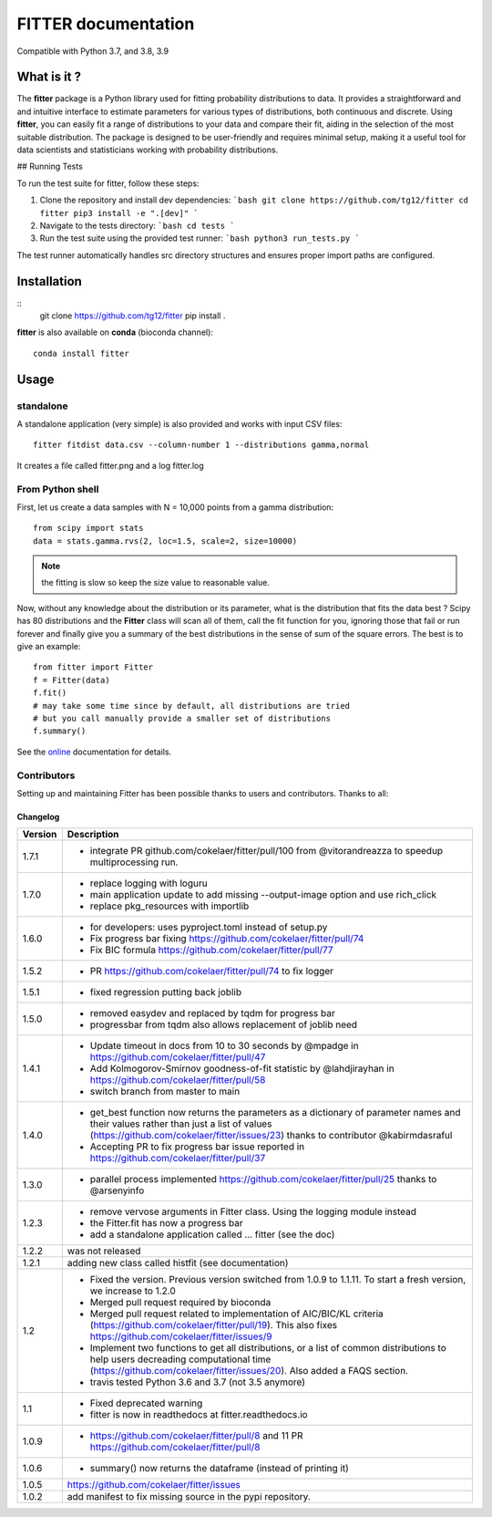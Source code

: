 

#############################
FITTER documentation
#############################

.. image:: https://badge.fury.io/py/fitter.svg
    :target: https://pypi.python.org/pypi/fitter

.. image:: https://github.com/cokelaer/fitter/actions/workflows/main.yml/badge.svg?branch=main
    :target: https://github.com/cokelaer/fitter/actions/workflows/main.yml

.. image:: https://coveralls.io/repos/cokelaer/fitter/badge.png?branch=main
    :target: https://coveralls.io/r/cokelaer/fitter?branch=main

.. image:: http://readthedocs.org/projects/fitter/badge/?version=latest
    :target: http://fitter.readthedocs.org/en/latest/?badge=latest
    :alt: Documentation Status

.. image:: https://zenodo.org/badge/23078551.svg
   :target: https://zenodo.org/badge/latestdoi/23078551

Compatible with Python 3.7, and 3.8, 3.9


What is it ?
################

The **fitter** package is a Python library used for fitting probability distributions to data. It provides a straightforward and and intuitive interface to estimate parameters for various types of distributions, both continuous and discrete. Using **fitter**, you can easily fit a range of distributions to your data and compare their fit, aiding in the selection of the most suitable distribution. The package is designed to be user-friendly and requires minimal setup, making it a useful tool for data scientists and statisticians working with probability distributions.

## Running Tests

To run the test suite for fitter, follow these steps:

1. Clone the repository and install dev dependencies:
   ```bash
   git clone https://github.com/tg12/fitter
   cd fitter
   pip3 install -e ".[dev]"
   ```

2. Navigate to the tests directory:
   ```bash
   cd tests
   ```

3. Run the test suite using the provided test runner:
   ```bash
   python3 run_tests.py
   ```

The test runner automatically handles src directory structures and ensures proper import paths are configured.


Installation
###################

::
    git clone https://github.com/tg12/fitter
    pip install .

**fitter** is also available on **conda** (bioconda channel)::

     conda install fitter


Usage
##################

standalone
===========

A standalone application (very simple) is also provided and works with input CSV
files::

    fitter fitdist data.csv --column-number 1 --distributions gamma,normal

It creates a file called fitter.png and a log fitter.log

From Python shell
==================

First, let us create a data samples with N = 10,000 points from a gamma distribution::

    from scipy import stats
    data = stats.gamma.rvs(2, loc=1.5, scale=2, size=10000)

.. note:: the fitting is slow so keep the size value to reasonable value.

Now, without any knowledge about the distribution or its parameter, what is the distribution that fits the data best ? Scipy has 80 distributions and the **Fitter** class will scan all of them, call the fit function for you, ignoring those that fail or run forever and finally give you a summary of the best distributions in the sense of sum of the square errors. The best is to give an example::


    from fitter import Fitter
    f = Fitter(data)
    f.fit()
    # may take some time since by default, all distributions are tried
    # but you call manually provide a smaller set of distributions
    f.summary()


.. image:: http://pythonhosted.org/fitter/_images/index-1.png
    :target: http://pythonhosted.org/fitter/_images/index-1.png


See the `online <http://fitter.readthedocs.io/>`_ documentation for details.


Contributors
=============


Setting up and maintaining Fitter has been possible thanks to users and contributors.
Thanks to all:

.. image:: https://contrib.rocks/image?repo=cokelaer/fitter
    :target: https://github.com/cokelaer/fitter/graphs/contributors




Changelog
~~~~~~~~~
========= ==========================================================================
Version   Description
========= ==========================================================================
1.7.1     * integrate PR github.com/cokelaer/fitter/pull/100 from @vitorandreazza
            to speedup multiprocessing run.
1.7.0     * replace logging with loguru
          * main application update to add missing --output-image option and use
            rich_click
          * replace pkg_resources with importlib
1.6.0     * for developers: uses pyproject.toml instead of setup.py
          * Fix progress bar fixing https://github.com/cokelaer/fitter/pull/74
          * Fix BIC formula https://github.com/cokelaer/fitter/pull/77
1.5.2     * PR https://github.com/cokelaer/fitter/pull/74 to fix logger
1.5.1     * fixed regression putting back joblib
1.5.0     * removed easydev and replaced by tqdm for progress bar
          * progressbar from tqdm also allows replacement of joblib need
1.4.1     * Update timeout in docs from 10 to 30 seconds by @mpadge in
            https://github.com/cokelaer/fitter/pull/47
          * Add Kolmogorov-Smirnov goodness-of-fit statistic by @lahdjirayhan in
            https://github.com/cokelaer/fitter/pull/58
          * switch branch from master to main
1.4.0     * get_best function now returns the parameters as a dictionary
            of parameter names and their values rather than just a list of
            values (https://github.com/cokelaer/fitter/issues/23) thanks to
            contributor @kabirmdasraful
          * Accepting PR to fix progress bar issue reported in
            https://github.com/cokelaer/fitter/pull/37
1.3.0     * parallel process implemented https://github.com/cokelaer/fitter/pull/25
            thanks to @arsenyinfo
1.2.3     * remove vervose arguments in Fitter class. Using the logging module
            instead
          * the Fitter.fit has now a progress bar
          * add a standalone application called … fitter (see the doc)
1.2.2     was not released
1.2.1     adding new class called histfit (see documentation)
1.2       * Fixed the version. Previous version switched from
            1.0.9 to 1.1.11. To start a fresh version, we increase to 1.2.0
          * Merged pull request required by bioconda
          * Merged pull request related to implementation of
            AIC/BIC/KL criteria (https://github.com/cokelaer/fitter/pull/19).
            This also fixes https://github.com/cokelaer/fitter/issues/9
          * Implement two functions to get all distributions, or a list of
            common distributions to help users decreading computational time
            (https://github.com/cokelaer/fitter/issues/20). Also added a FAQS
            section.
          * travis tested Python 3.6 and 3.7 (not 3.5 anymore)
1.1       * Fixed deprecated warning
          * fitter is now in readthedocs at fitter.readthedocs.io
1.0.9     * https://github.com/cokelaer/fitter/pull/8 and 11
            PR https://github.com/cokelaer/fitter/pull/8
1.0.6     * summary() now returns the dataframe (instead of printing it)
1.0.5      https://github.com/cokelaer/fitter/issues
1.0.2     add manifest to fix missing source in the pypi repository.
========= ==========================================================================
